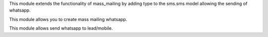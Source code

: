 This module extends the functionality of mass_mailing by adding
type to the sms.sms model allowing the sending of whatsapp.

This module allows you to create mass mailing whatsapp.

This module allows send whatsapp to lead/mobile.
